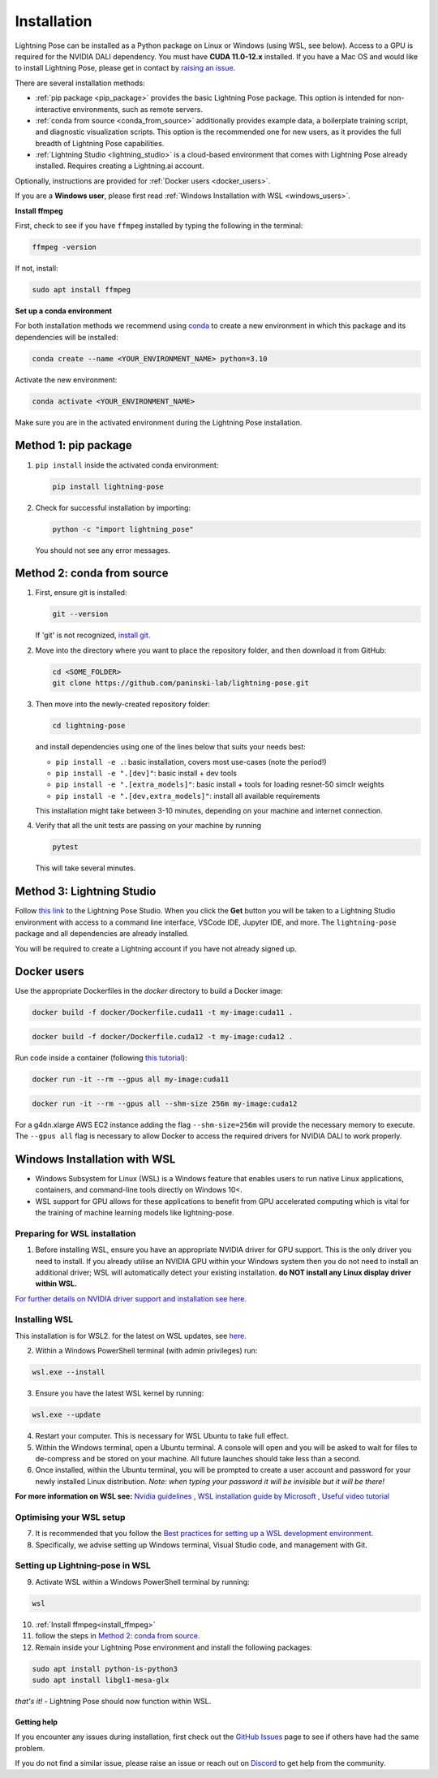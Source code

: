 ############
Installation
############

Lightning Pose can be installed as a Python package on Linux or Windows (using WSL, see below). Access to a GPU is required for the
NVIDIA DALI dependency. You must have **CUDA 11.0-12.x** installed.
If you have a Mac OS and would like to install Lightning Pose, please get in contact by
`raising an issue <https://github.com/paninski-lab/lightning-pose/issues>`_.

There are several installation methods:

* :ref:`pip package <pip_package>` provides the basic Lightning Pose package. This option is intended for non-interactive environments, such as remote servers.

* :ref:`conda from source <conda_from_source>` additionally provides example data, a boilerplate training script, and diagnostic visualization scripts. This option is the recommended one for new users, as it provides the full breadth of Lightning Pose capabilities.

* :ref:`Lightning Studio <lightning_studio>` is a cloud-based environment that comes with Lightning Pose already installed. Requires creating a Lightning.ai account.

Optionally, instructions are provided for :ref:`Docker users <docker_users>`.

If you are a **Windows user**, please first read :ref:`Windows Installation with WSL <windows_users>`.

.. _install_ffmpeg:

**Install ffmpeg**

First, check to see if you have ``ffmpeg`` installed by typing the following in the terminal:

.. code-block:: console

    ffmpeg -version

If not, install:

.. code-block:: console

    sudo apt install ffmpeg

**Set up a conda environment**

For both installation methods we recommend using
`conda <https://docs.anaconda.com/free/anaconda/install/index.html>`_
to create a new environment in which this package and its dependencies will be installed:

.. code-block:: console

    conda create --name <YOUR_ENVIRONMENT_NAME> python=3.10

Activate the new environment:

.. code-block:: console

    conda activate <YOUR_ENVIRONMENT_NAME>

Make sure you are in the activated environment during the Lightning Pose installation.

.. _pip_package:

Method 1: pip package
=====================

#. ``pip install`` inside the activated conda environment:

   .. code-block:: console

       pip install lightning-pose

#. Check for successful installation by importing:

   .. code-block:: console

       python -c "import lightning_pose"

   You should not see any error messages.

.. _conda_from_source:

Method 2: conda from source
===========================

#. First, ensure git is installed:

   .. code-block:: console

       git --version

   If 'git' is not recognized, `install git <https://git-scm.com/book/en/v2/Getting-Started-Installing-Git>`_.

#. Move into the directory where you want to place the repository folder, and then download it from GitHub:

   .. code-block:: console

       cd <SOME_FOLDER>
       git clone https://github.com/paninski-lab/lightning-pose.git

#. Then move into the newly-created repository folder:

   .. code-block:: console

       cd lightning-pose

   and install dependencies using one of the lines below that suits your needs best:

   * ``pip install -e .``: basic installation, covers most use-cases (note the period!)
   * ``pip install -e ".[dev]"``: basic install + dev tools
   * ``pip install -e ".[extra_models]"``: basic install + tools for loading resnet-50 simclr weights
   * ``pip install -e ".[dev,extra_models]"``: install all available requirements

   This installation might take between 3-10 minutes, depending on your machine and internet connection.

#. Verify that all the unit tests are passing on your machine by running

   .. code-block:: console

       pytest

   This will take several minutes.

.. _lightning_studio:

Method 3: Lightning Studio
==========================

Follow
`this link <https://lightning.ai/themattinthehatt/studios/lightning-pose?section=all>`_
to the Lightning Pose Studio.
When you click the **Get** button you will be taken to a Lightning Studio environment with access to a command line interface, VSCode IDE, Jupyter IDE, and more.
The ``lightning-pose`` package and all dependencies are already installed.

You will be required to create a Lightning account if you have not already signed up.

.. _docker_users:

Docker users
============

Use the appropriate Dockerfiles in the `docker` directory to build a Docker image:

.. code-block:: console

    docker build -f docker/Dockerfile.cuda11 -t my-image:cuda11 .


.. code-block:: console

    docker build -f docker/Dockerfile.cuda12 -t my-image:cuda12 .

Run code inside a container (following `this tutorial <https://docs.docker.com/get-started/>`_):

.. code-block:: console

    docker run -it --rm --gpus all my-image:cuda11


.. code-block:: console

    docker run -it --rm --gpus all --shm-size 256m my-image:cuda12

For a g4dn.xlarge AWS EC2 instance adding the flag ``--shm-size=256m`` will provide the necessary
memory to execute.
The ``--gpus all`` flag is necessary to allow Docker to access the required drivers for NVIDIA DALI to work properly.


.. _windows_users:

Windows Installation with WSL
===============================

* Windows Subsystem for Linux (WSL) is a Windows feature that enables users to run native Linux applications, containers, and command-line tools directly on Windows 10<. 
* WSL support for GPU allows for these applications to benefit from GPU accelerated computing which is vital for the training of machine learning models like lightning-pose.

*******************************
Preparing for WSL installation
*******************************

1. Before installing WSL, ensure you have an appropriate NVIDIA driver for GPU support. This is the only driver you need to install. If you already utilise an NVIDIA GPU within your Windows system then you do not need to install an additional driver; WSL will automatically detect your existing installation. **do NOT install any Linux display driver within WSL.**

`For further details on NVIDIA driver support and installation see here. <https://docs.nvidia.com/cuda/wsl-user-guide/index.html>`_  

*******************************
Installing WSL
*******************************

This installation is for WSL2. for the latest on WSL updates, see `here. <https://learn.microsoft.com/en-us/windows/wsl/about>`_

2. Within a Windows PowerShell terminal (with admin privileges) run: 

.. code-block:: console

    wsl.exe --install

3. Ensure you have the latest WSL kernel by running: 

.. code-block:: console

    wsl.exe --update

4. Restart your computer. This is necessary for WSL Ubuntu to take full effect. 

5. Within the Windows terminal, open a Ubuntu terminal. A console will open and you will be asked to wait for files to de-compress and be stored on your machine. All future launches should take less than a second. 

6. Once installed, within the Ubuntu terminal, you will be prompted to create a user account and password for your newly installed Linux distribution. *Note: when typing your password it will be invisible but it will be there!*

**For more information on WSL see:**
`Nvidia guidelines <https://docs.nvidia.com/cuda/wsl-user-guide/index.html>`_ , `WSL installation guide by Microsoft <https://learn.microsoft.com/en-us/windows/wsl/install>`_ , `Useful video tutorial <https://youtu.be/_fntjriRe48?si=vie0HJEjzjMucwmq>`_

*******************************
Optimising your WSL setup
*******************************

7. It is recommended that you follow the `Best practices for setting up a WSL development environment <https://learn.microsoft.com/en-us/windows/wsl/setup/environment>`_.

8. Specifically, we advise setting up Windows terminal, Visual Studio code, and management with Git. 

*********************************
Setting up Lightning-pose in WSL
*********************************

9. Activate WSL within a Windows PowerShell terminal by running:

.. code-block:: console

    wsl

10. :ref:`Install ffmpeg<install_ffmpeg>`

11. follow the steps in `Method 2: conda from source`_.

12. Remain inside your Lightning Pose environment and install the following packages:

.. code-block:: console

    sudo apt install python-is-python3 
    sudo apt install libgl1-mesa-glx

*that's it!* - Lightning Pose should now function within WSL. 


Getting help
------------

If you encounter any issues during installation, first check out the
`GitHub Issues <https://github.com/paninski-lab/lightning-pose/issues>`_
page to see if others have had the same problem.

If you do not find a similar issue, please raise an issue or reach out on
`Discord <https://discord.gg/tDUPdRj4BM>`_
to get help from the community.
